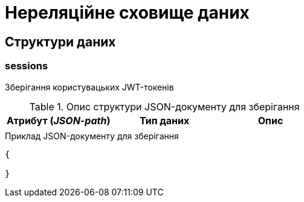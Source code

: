 = Нереляційне сховище даних

== Структури даних

=== sessions

Зберігання користувацьких JWT-токенів

.Опис структури JSON-документу для зберігання
|===
|Атрибут (_JSON-path_)|Тип даних|Опис

|
|
|
|===

.Приклад JSON-документу для зберігання
[source,json]
----
{

}
----